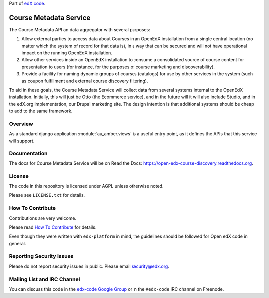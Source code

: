 Part of `edX code`__.

__ http://code.edx.org/

Course Metadata Service  |Travis|_ |Codecov|_
==============================================
.. |Travis| image:: https://travis-ci.org/edx/course-discovery.svg?branch=master
.. _Travis: https://travis-ci.org/edx/course-discovery

.. |Codecov| image:: http://codecov.io/github/edx/course-discovery/coverage.svg?branch=master
.. _Codecov: http://codecov.io/github/edx/course-discovery?branch=master

The Course Metadata API an data aggregator with several purposes:

1. Allow external parties to access data about Courses in an OpenEdX installation
   from a single central location (no matter which the system of record for that
   data is), in a way that can be secured and will not have operational impact
   on the running OpenEdX installation.
2. Allow other services inside an OpenEdX installation to consume a consolidated
   source of course content for presentation to users (for instance, for
   the purposes of course marketing and discoverability).
3. Provide a facility for naming dynamic groups of courses (catalogs) for
   use by other services in the system (such as coupon fulfillment and external
   course discovery filtering).

To aid in these goals, the Course Metadata Service will collect data from
several systems internal to the OpenEdX installation. Initially, this will
just be Otto (the Ecommerce service), and in the future will it will also include
Studio, and in the edX.org implementation, our Drupal marketing site. The design
intention is that additional systems should be cheap to add to the same framework.

Overview
--------

As a standard django application :module:`au_amber.views` is a useful
entry point, as it defines the APIs that this service will support.

Documentation
-------------

The docs for Course Metadata Service will be on Read the Docs:  https://open-edx-course-discovery.readthedocs.org.

License
-------

The code in this repository is licensed under AGPL unless
otherwise noted.

Please see ``LICENSE.txt`` for details.

How To Contribute
-----------------

Contributions are very welcome.

Please read `How To Contribute <https://github.com/edx/edx-platform/blob/master/CONTRIBUTING.rst>`_ for details.

Even though they were written with ``edx-platform`` in mind, the guidelines
should be followed for Open edX code in general.

Reporting Security Issues
-------------------------

Please do not report security issues in public. Please email security@edx.org.

Mailing List and IRC Channel
----------------------------

You can discuss this code in the `edx-code Google Group`__ or in the ``#edx-code`` IRC channel on Freenode.

__ https://groups.google.com/forum/#!forum/edx-code
